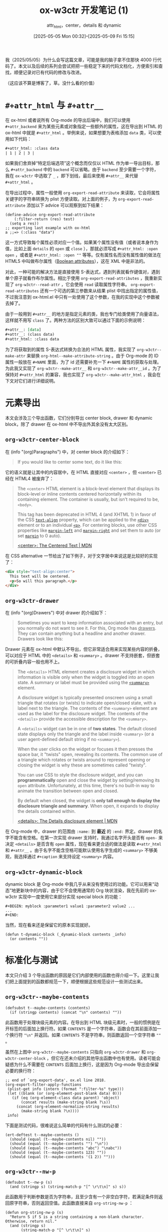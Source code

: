 #+TITLE: ox-w3ctr 开发笔记 (1)
#+subtitle: attr_html，center，details 和 dynamic
#+DATE: [2025-05-05 Mon 00:32]--[2025-05-09 Fri 15:15]
#+FILETAGS: orgmode
#+DESCRIPTION: 本文是 ox-w3ctr，Org-mode 导出工具开发笔记的第一部分

# [[https://www.pixiv.net/artworks/129953330][file:dev/0.jpg]]

我（2025/05/05）为什么会写这篇文章，可能是我的脑子拿不住那快 4000 行代码了。本文以及后续的系列会尝试把把一些稳定下来的代码文档化，方便索引和查找，顺便记录对已有代码的修改与改进。

（这应该不算是博客了，草。没什么看的价值）

* =#+attr_html= 与 =#+attr__=

在 ox-html 或者说所有 Org-mode 的导出后端中，我们可以使用 =#+attr_backend= 来为某些元素或对象指定一些额外的属性，这在导出到 HTML 的 ox-html 中就是 =#+attr_html= 。举例来说，如果想要为表格添加 =data= 类，可以使用如下代码：

#+begin_src org
  ,#+attr_html: :class data
  | 1 | 2 | 3 |
#+end_src

如果我们舍弃掉“特定后端选项”这个概念而仅仅以 HTML 作为单一导出目标，那么 =#+attr_backend= 中的 =backend= 可以省略。由于 =backend= 至少需要一个字符，我在 =ox-w3ctr= 中选取了 =_= ，即下划线，最后来使用 =#+attr__= 来代替 =#+attr_html= 。

在导出过程中，属性一般使用 =org-export-read-attribute= 来读取，它会将属性关键字的字符串转换为 plist 方便读取。对上面的例子，为 =org-export-read-attribute= 添加以下 advice 可以观察到如下结果：

#+begin_src elisp
(define-advice org-export-read-attribute
    (:filter-return (res) test)
  (setq a res))
;; exporting last example with ox-html
a ;;=> (:class "data")
#+end_src

这一方式导致每个属性必须对应一个值。如果某个属性没有值（或者说本身作为值，比如上面 =details= 的 =open= 或 =close= ），那就必须写成 =#+attr_html: :open open= ，或者是 =#+attr_html: :open ""= 等等。仅有属性名而没有属性值的做法在 HTML5 中叫做布尔属性（[[https://developer.mozilla.org/en-US/docs/Glossary/Boolean/HTML][Boolean attributes]]），这在 XML 中是非法的。

对此，一种可能的解决方法是直接使用 S-表达式，遇到列表就看作键值对，遇到单个原子就看作布尔属性。相比于使用 =org-export-read-attributes= ，我重新实现了 =org-w3ctr--read-attr= ，它会使用 =read= 读取属性字符串。 =org-export-read-attributes= 还有一个可选的第三参数来从结果 plist 中找出指定的属性值，不过我注意到 ox-html.el 中只有一处使用了这个参数，在我的实现中这个参数被去掉了。

由于一般用到 =#+attr__= 的地方是指定元素的类，我也专门给类使用了向量语法，这样就不用写 =class= 了。两种方法的区别大致可以通过下面的示例说明：

#+begin_src org
  ,#+attr__: [data]
  ,#+attr__: (class data)
  ,#+attr_html: :class data
#+end_src

为了将获取到的属性 S-表达式转换为合法的 HTML 属性，我实现了 =org-w3ctr--make-attr= 来替换 =org-html--make-attribute-string= 。由于 Org-mode 的 ID 属性一般放在 =#+NAME= 里面，为了 id 还需要补充一下 =#+NAME= 属性的获取与处理。为此我又实现了 =org-w3ctr--make-attr__= 和 =org-w3ctr--make-attr__id= 。为了保持对 =#+attr_html= 的兼容，我也实现了 =org-w3ctr--make-attr_html= ，我会在下文对它们进行详细说明。

* 元素导出

本文会涉及三个导出函数，它们分别导出 center block, drawer 和 dynamic block，除了 drawer 在 ox-html 中不导出外其余没有太大区别。

** =org-w3ctr-center-block=

在 (info "(org)Paragraphs") 中，对 center block 的介绍如下：

#+begin_quote
If you would like to center some text, do it like this:
#+end_quote

它的语义就是让其中的内容居中，在 HTML 直接对应 =<center>= ，但 =<center>= 已经在 HTML4 被废弃了：

#+begin_quote
The =<center>= HTML element is a block-level element that displays its block-level or inline contents centered horizontally within its containing element. The container is usually, but isn't required to be, =<body>=.

This tag has been deprecated in HTML 4 (and XHTML 1) in favor of the CSS [[https://developer.mozilla.org/en-US/docs/Web/CSS/text-align][=text-align=]] property, which can be applied to the [[https://developer.mozilla.org/en-US/docs/Web/HTML/Reference/Elements/div][=<div>=]] element or to an individual [[https://developer.mozilla.org/en-US/docs/Web/HTML/Reference/Elements/p][=<p>=]]. For centering blocks, use other CSS properties like [[https://developer.mozilla.org/en-US/docs/Web/CSS/margin-left][=margin-left=]] and [[https://developer.mozilla.org/en-US/docs/Web/CSS/margin-right][=margin-right=]] and set them to auto (or set [[https://developer.mozilla.org/en-US/docs/Web/CSS/margin][=margin=]] to 0 auto).

[[https://developer.mozilla.org/en-US/docs/Web/HTML/Reference/Elements/center][<center>: The Centered Text | MDN]]
#+end_quote

在 CSS alternative 一节给出了如下例子，对于文字居中来说这是比较好的实现了：

#+begin_src html
  <div style="text-align:center">
    This text will be centered.
    <p>So will this paragraph.</p>
  </div>
#+end_src

** =org-w3ctr-drawer=

在 (info "(org)Drawers") 中对 drawer 的介绍如下：

#+begin_quote
Sometimes you want to keep information associated with an entry, but you
normally do not want to see it.  For this, Org mode has _drawers_.  They
can contain anything but a headline and another drawer.  Drawers look
like this:
#+end_quote

Drawer 元素在 ox-html 中默认不导出，但它非常适合用来实现某些内容的折叠，可以对应于 HTML 中的 =<details>= 和 =<summary>= 。drawer 不支持嵌套，但嵌套的可折叠内容一般也用不上。

#+begin_quote
The =<details>= HTML element creates a disclosure widget in which information is visible only when the widget is toggled into an open state. A summary or label must be provided using the [[https://developer.mozilla.org/en-US/docs/Web/HTML/Reference/Elements/summary][=<summary>=]] element.

A disclosure widget is typically presented onscreen using a small triangle that rotates (or twists) to indicate open/closed state, with a label next to the triangle. The contents of the =<summary>= element are used as the label for the disclosure widget. The contents of the =<details>= provide the accessible description for the =<summary>=.

:hide:
A =<details>= widget can be in one of *two states*. The default closed state displays only the triangle and the label inside =<summary>= (or a user agent-defined default string if no =<summary>=).

When the user clicks on the widget or focuses it then presses the space bar, it "twists" open, revealing its contents. The common use of a triangle which rotates or twists around to represent opening or closing the widget is why these are sometimes called "twisty".

You can use CSS to style the disclosure widget, and you can *programmatically* open and close the widget by setting/removing its =open= attribute. Unfortunately, at this time, there's no built-in way to animate the transition between open and closed.

By default when closed, the widget is *only tall enough to display the disclosure triangle and summary*. When open, it expands to display the details contained within.
:end:
[[https://developer.mozilla.org/en-US/docs/Web/HTML/Reference/Elements/details][<details>: The Details disclosure element | MDN]]
#+end_quote

在 Org-mode 中，drawer 的范围由 =:name:= 到 *最近* 的 =:end:= 界定。drawer 的名字不能含有空格。在第一次实现 drawer 支持时，我通过名字开头是否有 =open-= 来决定 =<details>= 是否含有 =open= 属性，现在看来更合适的做法是读取 =#+attr_html= 和 =#+attr__= 。由于名字不能含空格可能默认使用名字生成的 =<summary>= 不够美观，我选择通过 =#+caption= 来支持设定 =<summary>= 内容。

** =org-w3ctr-dynamic-block=

dynamic block 是 Org-mode 中我几乎从来没有使用过的功能。它可以用来“动态”地更新块中的内容，由于它不会使用通常的 Org 块状渲染，我在先前的 ox-w3ctr 实现中一度使用它来部分实现 special block 的功能：

#+begin_src elisp
  ,#+BEGIN: myblock :parameter1 value1 :parameter2 value2 ...
  ...
  ,#+END:
#+end_src

当然，现在看来还是保留它的原本实现就好。

#+begin_src elisp
  (defun t-dynamic-block (_dynamic-block contents _info)
    (or contents ""))
#+end_src

* 标准化与测试

本文只介绍 3 个导出函数的原因是它们内部使用的函数也得介绍一下。这里让我们把上面提到的函数都规范一下，顺便根据这些规范设计一些测试出来。

[[./1.png]]

** =org-w3ctr--maybe-contents=

#+begin_src elisp
  (defsubst t--maybe-contents (contents)
    (if (stringp contents) (concat "\n" contents) ""))
#+end_src

此函数用于处理块级元素的内容。在导出到 HTML 块级元素时，一般的惯例是在开标签的后面加上换行符。如果 =CONTENTS= 是一个字符串，函数会在其前面添加一个换行符 ="\n"= 并返回。如果 =CONTENTS= 不是字符串，则函数返回一个空字符串 =""= 。

虽然在上图中 =org-w3ctr--maybe-contents= 只指向 =org-w3ctr-drawer= 和 =org-w3ctr-center-block= ，但它在还未介绍的其他导出函数中也有使用。读者可能会疑惑为什么不需要在 =CONTENTS= 后面加上换行，这是因为 Org-mode 导出会保留必要的换行符：

#+begin_src elisp
  ;; end of `org-export-data', ox.el line 2018.
  (org-export-filter-apply-functions
   (plist-get info (intern (format ":filter-%s" type)))
   (let ((blank (or (org-element-post-blank data) 0)))
     (if (eq (org-element-class data parent) 'object)
         (concat results (make-string blank ?\s))
       (concat (org-element-normalize-string results)
  	     (make-string blank ?\n))))
   info)
#+end_src

下面是测试代码，很难说这么简单的代码有什么测试的必要：

#+begin_src elisp
  (ert-deftest t--maybe-contents ()
    (should (equal (t--maybe-contents nil) ""))
    (should (equal (t--maybe-contents "") "\n"))
    (should (equal (t--maybe-contents "abc") "\nabc"))
    (should (equal (t--maybe-contents 123) ""))
    (should (equal (t--maybe-contents '(1 2)) "")))
#+end_src

** =org-w3ctr--nw-p=

#+begin_src elisp
  (defsubst t--nw-p (s)
    (and (stringp s) (string-match-p "[^ \r\t\n]" s) s))
#+end_src

此函数用于判断参数是否为字符串，且至少含有一个非空白字符，若满足条件则返回原字符串，否则返回空值。此函数直接来自 =org-string-nw-p= ：

#+begin_src elisp
  (defun org-string-nw-p (s)
    "Return S if S is a string containing a non-blank character.
  Otherwise, return nil."
    (and (stringp s)
         (string-match-p "[^ \r\t\n]" s)
         s))
#+end_src

测试如下：

#+begin_src elisp
  (ert-deftest t--nw-p ()
    (should (equal (t--nw-p "123") "123"))
    (should (equal (t--nw-p " 1") " 1"))
    (should (equal (t--nw-p "\t\r\n2") "\t\r\n2"))
    (should-not (t--nw-p ""))
    (should-not (t--nw-p "\t\s\r\n")))
#+end_src

** =org-w3ctr--2str=

#+begin_src elisp
  (defsubst t--2str (s)
    (cl-typecase s
      (null nil)
      (symbol (symbol-name s))
      (string s)
      (number (number-to-string s))
      (otherwise nil)))
#+end_src

该函数将数字，符号和字符串转换为字符串，若为其他类型则返回空值。测试如下：

#+begin_src elisp
  (ert-deftest t--2str ()
    (should (eq (t--2str nil) nil))
    (should (string= (t--2str 1) "1"))
    (should (string= (t--2str 114.514) "114.514"))
    (should (string= (t--2str ?a) "97"))
    (should (string= (t--2str 'hello) "hello"))
    (should (string= (t--2str 'has\ space) "has space"))
    (should (string= (t--2str 'has\#) "has#"))
    (should (string= (t--2str "string") "string"))
    (should-not (t--2str [1]))
    (should-not (t--2str (make-char-table 'sub)))
    (should-not (t--2str (make-bool-vector 3 t)))
    (should-not (t--2str (make-hash-table)))
    (should-not (t--2str (lambda (x) x))))
#+end_src

** =org-w3ctr--read-attr=

#+begin_src elisp
  (defun t--read-attr (attribute element)
    (when-let* ((value (org-element-property attribute element))
                (str (t--nw-p (mapconcat #'identity value " "))))
      (read (concat "(" str ")"))))
#+end_src

此函数用于从元素 =ELEMENT= 中读取属性 =ATTRIBUTE= ，并使用 =read= 将字符串转换为列表。若属性不存在或属性值为空字符串则返回空值。此函数的实现基本上参考了 =org-export-read-attribute= ，尤其是需要注意到如果某个 =ELEMENT= 附加了多个 =ATTRIBTUE= 时的情况，这对应于实现中的 =mapconcat= 。

如果想要在不进行实际导出的情况下进行测试，那就需要 mock 一下 =org-element-property= ，下面的做法有点 hack，这与 =org-element-property= 的实现有关。

测试如下：

#+begin_src elisp
  (ert-deftest t--read-attr ()
    ;; `org-element-property' use `org-element--property'
    ;; and defined using `define-inline'.
    (cl-letf (((symbol-function 'org-element--property)
               (lambda (_p n _deft _force) n)))
      (should (equal (org-element-property :attr__ 123) 123))
      (should (equal (org-element-property nil 1) 1))
      (should (equal (t--read-attr nil '("123")) '(123)))
      (should (equal (t--read-attr nil '("1 2 3" "4 5 6"))
                     '(1 2 3 4 5 6)))
      (should (equal (t--read-attr nil '("(class data) [hello] (id ui)"))
                     '((class data) [hello] (id ui))))
      (should (equal (t--read-attr nil '("\"123\"")) '("123"))))
    (t-check-element-values
     #'t--read-attr
     '(("#+attr__: 1 2 3\n#+attr__: 4 5 6\nhello world"
        (1 2 3 4 5 6))
       ("#+attr__: [hello world] (id no1)\nhello"
        ([hello world] (id no1)))
       ("nothing but text" nil)
       ("#+attr__: \"str\"\nstring" ("str"))
       ("#+attr__:\nempty" nil))))
#+end_src

** =org-w3ctr--read-attr__=

#+begin_src elisp
  (defun t--read-attr__ (element)
    (when-let* ((attrs (t--read-attr :attr__ element)))
      (mapcar (lambda (x)
                (cond ((not (vectorp x)) x)
                      ((equal x []) nil)
                      (t (list "class" (mapconcat #'t--2str x " ")))))
              attrs)))
#+end_src

此函数用于从元素 =ELEMENT= 中提取 =#+attr__= 属性并转换为列表，其中的向量会被转换为 =(class ...)= 列表。一种可能的情况是向量长度为 0，此时该函数会直接当作空值处理。

测试如下：

#+begin_src elisp
  (ert-deftest t--read-attr__ ()
    (cl-letf (((symbol-function 'org-element--property)
               (lambda (_p n _deft _force) n)))
      (should (equal (t--read-attr__ '("1 2 3")) '(1 2 3)))
      (should (equal (t--read-attr__ '("(class data) open"))
  		   '((class data) open)))
      (should (equal (t--read-attr__ '("(class hello world)" "foo"))
  		   '((class hello world) foo)))
      (should (equal (t--read-attr__ '("[nim zig]"))
  		   '(("class" "nim zig"))))
      (should (equal (t--read-attr__ '("[]")) '(nil)))
      (should (equal (t--read-attr__ '("[][][]")) '(()()()))))
    (t-check-element-values
     #'t--read-attr__
     '(("#+attr__: 1 2 3\n#+attr__: 4\ntest" (1 2 3 4))
       ("#+attr__: [hello world] (id no1)\ntest"
        (("class" "hello world") (id no1)))
       ("test" nil)
       ("#+attr__:\n#+attr__:\ntest" nil)
       ("#+attr__: []\ntest" (nil))
       ("#+attr__: [][][]\ntest" (nil nil nil)))))
#+end_src

** =org-w3ctr--encode-plain-text=

#+begin_src elisp
  (defconst t--protect-char-alist
    '(("&" . "&amp;") ("<" . "&lt;") (">" . "&gt;")))
  (defun t--encode-plain-text (text)
    (dolist (pair t--protect-char-alist text)
      (setq text (replace-regexp-in-string
                  (car pair) (cdr pair) text t t))))
#+end_src

该函数会对参数文本中的某些字符进行转义，这是因为它们在 HTML 中具有特殊含义。出现在 =org-w3ctr--protect-char-alist= 中的 =<= 和 =>= 字符是 HTML 标签的开始和结束符， =&= 是实体引用的开始。

测试如下：

#+begin_src elisp
  (ert-deftest t--encode-plain-text ()
    "Tests for `org-w3ctr--encode-plain-text'."
    (should (equal (t--encode-plain-text "") ""))
    (should (equal (t--encode-plain-text "123") "123"))
    (should (equal (t--encode-plain-text "hello world") "hello world"))
    (should (equal (t--encode-plain-text "&") "&amp;"))
    (should (equal (t--encode-plain-text "<") "&lt;"))
    (should (equal (t--encode-plain-text ">") "&gt;"))
    (should (equal (t--encode-plain-text "<&>") "&lt;&amp;&gt;"))
    (dolist (a '(("a&b&c" . "a&amp;b&amp;c")
  	       ("<div>" . "&lt;div&gt;")
  	       ("<span>" . "&lt;span&gt;")))
      (should (string= (t--encode-plain-text (car a)) (cdr a)))))
#+end_src

** =org-w3ctr--make-attr=

#+begin_src elisp
  (defsubst t--make-attr (list)
    (when-let* (((not (null list)))
                (name (t--2str (car list))))
      (if-let* ((rest (cdr list)))
          ;; use lowercase prop name.
          (concat " " (downcase name)
                  "=\""
                  (replace-regexp-in-string
                   "\"" "&quot;"
                   (t--encode-plain-text
                    (mapconcat #'t--2str rest)))
                  "\"")
        (concat " " (downcase name)))))
#+end_src

该函数根据属性列表生成带空格的属性字符串。可见除了调用 =org-w3ctr--encode-plain-text= 还转义了属性中的双引号：[[https://stackoverflow.com/questions/9187946/escaping-inside-html-tag-attribute-value][escaping inside html tag attribute value]]。也许我们还需要转义单引号，但是如果我们始终使用双引号包裹属性值则无需关心单引号转义的问题。

以下是测试：

#+begin_src elisp
  (ert-deftest t--make-attr ()
    (should-not (t--make-attr nil))
    (should-not (t--make-attr '(nil 1)))
    (should-not (t--make-attr '([x])))
    (should (string= (t--make-attr '(open)) " open"))
    (should (string= (t--make-attr '("disabled")) " disabled"))
    (should (string= (t--make-attr '(FOO)) " foo"))
    (should (string= (t--make-attr '(a b)) " a=\"b\""))
    (should (string= (t--make-attr '(class "example two"))
  		   " class=\"example two\""))
    (should (string= (t--make-attr '(foo [bar] baz))
  		   " foo=\"baz\""))
    (should (string= (t--make-attr '(data-A "base64..."))
  		   " data-a=\"base64...\""))
    (should (string= (t--make-attr '(data-tt "a < b && c"))
  		   " data-tt=\"a &lt; b &amp;&amp; c\""))
    (should (string= (t--make-attr '(data-he "\"hello world\""))
  		   " data-he=\"&quot;hello world&quot;\"")))
#+end_src

** =org-w3ctr--make-attr__=

#+begin_src elisp
  (defun t--make-attr__ (attributes)
    (mapconcat (lambda (x) (t--make-attr (if (atom x) (list x) x)))
               attributes))
#+end_src

该函数通过调用 =org-w3ctr--make-attr= 将属性列表转换为 HTML 属性字符串。

测试如下：

#+begin_src elisp
  (ert-deftest t--make-attr__ ()
    (should (equal (t--make-attr__ nil) ""))
    (should (equal (t--make-attr__ '(nil)) ""))
    (should (equal (t--make-attr__ '(nil nil [])) ""))
    (should (equal (t--make-attr__ '(a)) " a"))
    (should (equal (t--make-attr__ '((id yy 123) (class a\ b) test))
  		 " id=\"yy123\" class=\"a b\" test"))
    (should (equal (t--make-attr__ '((test this th&t <=>)))
  		 " test=\"thisth&amp;t&lt;=&gt;\"")))
#+end_src

** =org-w3ctr--make-attr__id=

#+begin_src elisp
  (defun t--make-attr__id (element info &optional named-only)
    (let* ((reference (t--reference element info named-only))
           (attributes (t--read-attr__ element))
           (a (t--make-attr__
               (if (or (not reference)
                       (cl-find 'id attributes :key #'car-safe))
                   attributes
                 (cons `("id" ,reference) attributes)))))
      (if (t--nw-p a) a "")))
#+end_src

相比 =org-w3ctr--make-attr__= ，该函数通过 =org-w3ctr--reference= 获取了元素的 =id= 并加入到属性列表中。如果属性列表中已存在 =id= 则不加入由 =org-w3ctr--reference= 获取的 =id= 。

测试如下：

#+begin_src elisp
  (ert-deftest t--make-attr__id ()
    (t-check-element-values
     #'t--make-attr__id
     '(("#+attr__:\ntest" "")
       ("#+name:test\n#+attr__: hello\ntest" " id=\"test\" hello")
       ("#+name:1\n#+attr__:[data] (style {a:b})\ntest"
        " id=\"1\" class=\"data\" style=\"{a:b}\"")
       ("#+name:1\n#+attr__:[hello world]\ntest"
        " id=\"1\" class=\"hello world\"")
       ("#+name:1\n#+attr__:(data-test \"test double quote\")\nh"
        " id=\"1\" data-test=\"test double quote\"")
       ("#+name:1\n#+attr__:(something <=>)\nt"
        " id=\"1\" something=\"&lt;=&gt;\""))))
#+end_src

** =org-w3ctr--make-attribute-string=

#+begin_src elisp
  (defun t--make-attribute-string (attributes)
    (let (output)
      (dolist ( item attributes
                (mapconcat 'identity (nreverse output) " "))
        (cond
         ((null item) (pop output))
         ((symbolp item) (push (substring (symbol-name item) 1) output))
         (t (let ((key (car output))
                  (value (replace-regexp-in-string
                          "\"" "&quot;" (t--encode-plain-text item))))
              (setcar output (format "%s=\"%s\"" key value))))))))
#+end_src

该函数会将属性 plist =ATTRIBUTES= 转换为 HTML 属性字符串。

测试如下：

#+begin_src elisp
(ert-deftest t--make-attribute-string ()
  "Tests for `org-w3ctr--make-attribute-string'."
  (should (equal (t--make-attribute-string '(:a "1" :b "2"))
		 "a=\"1\" b=\"2\""))
  (should (equal (t--make-attribute-string nil) ""))
  (should (equal (t--make-attribute-string '(:a nil)) ""))
  (should (equal (t--make-attribute-string '(:a "\"a\""))
		 "a=\"&quot;a&quot;\""))
  (should (equal (t--make-attribute-string '(:open "open"))
		 "open=\"open\""))
  (t-check-element-values
   #'t--make-attribute-string
   '(("#+attr_html: :open open :class a\ntest"
      "open=\"open\" class=\"a\"")
     ("#+attr_html: :id wo-1 :two\ntest" "id=\"wo-1\"")
     ("#+attr_html: :id :idd hhh\ntest" "idd=\"hhh\"")
     ("#+attr_html: :null nil :this test\ntest" "this=\"test\""))))
#+end_src

** =org-w3ctr--make-attr_html=

#+begin_src elisp
  (defun t--make-attr_html (element info &optional named-only)
    (let* ((attrs (org-export-read-attribute :attr_html element))
           (reference (t--reference element info named-only))
           (a (t--make-attribute-string
               (if (or (not reference) (plist-member attrs :id))
                   attrs (plist-put attrs :id reference)))))
      (if (t--nw-p a) (concat " " a) "")))
#+end_src

该函数根据 =ELEMENT= 的 =#+attr_html= 属性生成 HTML 属性字符串。

测试如下：

#+begin_src elisp
  (ert-deftest t--make-attr_html ()
    (t-check-element-values
     #'t--make-attr_html
     '(("#+attr_html:\ntest" "")
       ("#+attr_html: :hello hello\ntest" " hello=\"hello\"")
       ("#+name: 1\n#+attr_html: :class data\ntest"
        " class=\"data\" id=\"1\"")
       ("#+attr_html: :id 1 :class data\ntest"
        " id=\"1\" class=\"data\"")
       ("#+name: 1\n#+attr_html: :id 2 :class data two\ntest"
        " id=\"2\" class=\"data two\"")
       ("#+attr_html: :data-id < > ? 2 =\ntest"
        " data-id=\"&lt; &gt; ? 2 =\""))))
#+end_src

** =org-w3ctr--make-attr__id*=

#+begin_src elisp
  (defun t--make-attr__id* (element info &optional named-only)
    (if (org-element-property :attr__ element)
        (t--make-attr__id element info named-only)
      (t--make-attr_html element info named-only)))
#+end_src

该函数首先会尝试根据 =#+attr__= 生成 HTML 属性字符串；若没有找到 =#+attr__= 属性则使用 =#+attr_html= 属性。

测试如下：

#+begin_src elisp
  (ert-deftest t--make-attr__id* ()
    (t-check-element-values
     #'t--make-attr__id*
     '(("#+attr__:\n#+attr_html: :class a\ntest" "")
       ("#+attr_html: :class a\ntest" " class=\"a\"")
       ("#+name: 1\n#+attr__: (id 2)\n#+attr_html: :id 3\ntest"
        " id=\"2\"")
       ("#+name: 1\n#+attr_html: :id 3\ntest" " id=\"3\""))))
#+end_src

** =org-w3ctr-center-block=

#+begin_src elisp
  (defun t-center-block (_center-block contents _info)
    (format "<div style=\"text-align:center;\">%s</div>"
            (t--maybe-contents contents)))
#+end_src

此函数用于将 Org center block 元素生成 HTML 字符串。由于作用过于单一似乎没有什么太多需要补充的了。这样的导出函数只能在导出时进行测试，因为对测试来说直接以 Org 语法树节点作为输入过于复杂。为此我编写了如下辅助测试代码：

#+begin_src elisp
  (defvar t-test-values nil
    "A list to store return values during testing.")
  (defun t-advice-return-value (result)
    "Advice function to save and return RESULT.
  Pushes RESULT onto `org-w3ctr-test-values' and returns RESULT."
    (prog1 result
      (push (if (not (stringp result)) result
  	    (substring-no-properties result))
  	  t-test-values)))
  (defun t-check-element-values (fn pairs &optional body-only plist)
    "Check that FN returns the expected values when exporting.

  FN is a function to advice.  PAIRS is a list of the form
  ((INPUT . EXPECTED) ...).  INPUT is a string of Org markup to be
  exported.  EXPECTED is a list of expected return values from FN.
  BODY-ONLY and PLIST are optional arguments passed to
  `org-export-string-as'."
    (advice-add fn :filter-return #'t-advice-return-value)
    (unwind-protect
        (dolist (test pairs)
  	(let (t-test-values)
  	  (ignore (org-export-string-as
  		   (car test) 'w3ctr body-only plist))
  	  (should (equal t-test-values (cdr test)))))
      (advice-remove fn #'t-advice-return-value)))
#+end_src

测试如下：

#+begin_src elisp
  (ert-deftest t-center-block ()
    (t-check-element-values
     #'t-center-block
     '(("#+begin_center\n#+end_center"
        "<div style=\"text-align:center;\"></div>")
       ("#+begin_center\n123\n#+end_center"
        "<div style=\"text-align:center;\">\n<p>123</p>\n</div>")
       ("#+BEGIN_CENTER\n\n\n#+END_CENTER"
        "<div style=\"text-align:center;\">\n\n</div>")
       ("#+BEGIN_CENTER\n\n\n\n\n\n#+END_CENTER"
        "<div style=\"text-align:center;\">\n\n</div>"))))
#+end_src

** =org-w3ctr-drawer=

#+begin_src elisp
  (defun t-drawer (drawer contents info)
    (let* ((name (org-element-property :drawer-name drawer))
           (cap (if-let* ((cap (org-export-get-caption drawer))
                          (exp (t--nw-p (org-export-data cap info))))
                    exp name))
           (attrs (t--make-attr__id* drawer info t)))
      (format "<details%s><summary>%s</summary>%s</details>"
              attrs cap (t--maybe-contents contents))))
#+end_src

该函数导出 drawer 到 details HTML 标签。测试如下：

#+begin_src elisp
  (ert-deftest t-drawer ()
    (t-check-element-values
     #'t-drawer
     '((":hello:\n:end:"
        "<details><summary>hello</summary></details>")
       ("#+caption: what can i say\n:test:\n:end:"
        "<details><summary>what can i say</summary></details>")
       ("#+name: id\n#+attr__: [example]\n:h:\n:end:"
        "<details id=\"id\" class=\"example\"><summary>\
  h</summary></details>")
       ("#+attr__: (open)\n:h:\n:end:"
        "<details open><summary>h</summary></details>")
       (":try-this:\n=int a = 1;=\n:end:"
        "<details><summary>try-this</summary>\n<p><code>\
  int a = 1;</code></p>\n</details>")
       ("#+CAPTION:\n:test:\n:end:"
        "<details><summary>test</summary></details>")
       ("#+caption: \n:test:\n:end:"
        "<details><summary>test</summary></details>")
       ("#+caption:         \t\n:test:\n:end:"
        "<details><summary>test</summary></details>"))))
#+end_src

** =org-w3ctr-dynamic-block=

#+begin_src elisp
  (defun t-dynamic-block (_dynamic-block contents _info)
    (or contents ""))
#+end_src

测试如下：

#+begin_src elisp
  (ert-deftest t-dynamic-block ()
    (t-check-element-values
     #'t-dynamic-block
     '(("#+begin: hello\n123\n#+end:" "<p>123</p>\n")
       ("#+begin: nothing\n#+end:" ""))))
#+end_src

* 总结

草，很难说这到底算不算博客，不过等到真正写项目文档的时候，这样的笔记应该是有用的。

# | [[https://x.com/asaeve/status/1749473344142168126][file:dev/p1.jpg]] | [[https://www.pixiv.net/artworks/96410657][file:dev/p2.jpg]] | [[https://www.pixiv.net/artworks/111965960][file:dev/p3.jpg]] |
